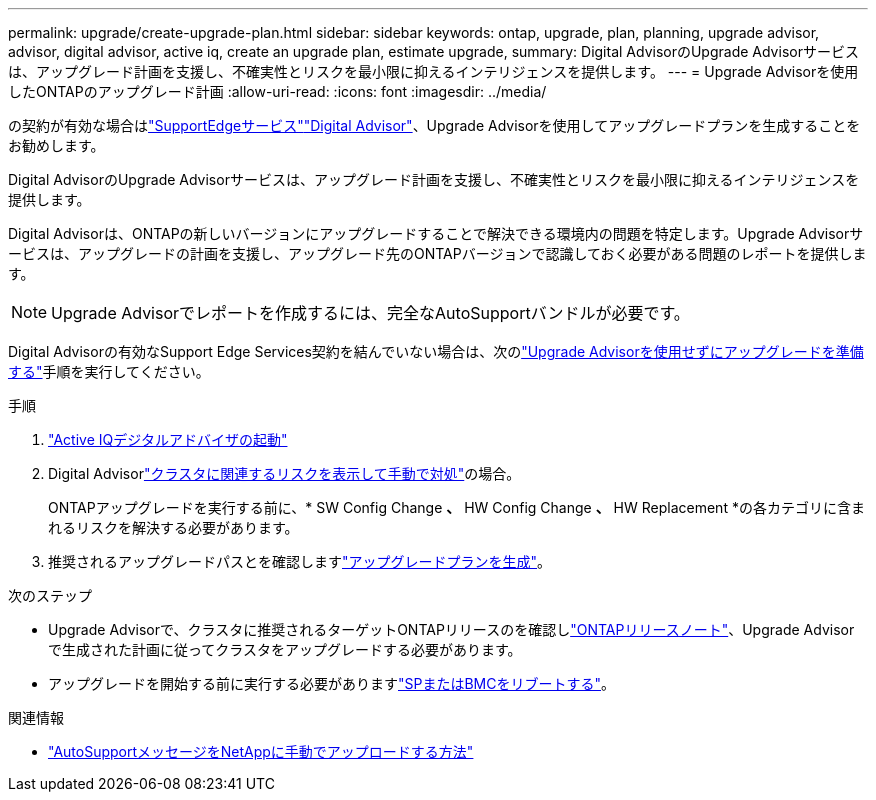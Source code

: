 ---
permalink: upgrade/create-upgrade-plan.html 
sidebar: sidebar 
keywords: ontap, upgrade, plan, planning, upgrade advisor, advisor, digital advisor, active iq, create an upgrade plan, estimate upgrade, 
summary: Digital AdvisorのUpgrade Advisorサービスは、アップグレード計画を支援し、不確実性とリスクを最小限に抑えるインテリジェンスを提供します。 
---
= Upgrade Advisorを使用したONTAPのアップグレード計画
:allow-uri-read: 
:icons: font
:imagesdir: ../media/


[role="lead"]
の契約が有効な場合はlink:https://www.netapp.com/us/services/support-edge.aspx["SupportEdgeサービス"^]link:https://docs.netapp.com/us-en/active-iq/upgrade_advisor_overview.html["Digital Advisor"^]、Upgrade Advisorを使用してアップグレードプランを生成することをお勧めします。

Digital AdvisorのUpgrade Advisorサービスは、アップグレード計画を支援し、不確実性とリスクを最小限に抑えるインテリジェンスを提供します。

Digital Advisorは、ONTAPの新しいバージョンにアップグレードすることで解決できる環境内の問題を特定します。Upgrade Advisorサービスは、アップグレードの計画を支援し、アップグレード先のONTAPバージョンで認識しておく必要がある問題のレポートを提供します。


NOTE: Upgrade Advisorでレポートを作成するには、完全なAutoSupportバンドルが必要です。

Digital Advisorの有効なSupport Edge Services契約を結んでいない場合は、次のlink:prepare.html["Upgrade Advisorを使用せずにアップグレードを準備する"]手順を実行してください。

.手順
. https://aiq.netapp.com/["Active IQデジタルアドバイザの起動"^]
. Digital Advisorlink:https://docs.netapp.com/us-en/active-iq/task_view_risk_and_take_action.html["クラスタに関連するリスクを表示して手動で対処"^]の場合。
+
ONTAPアップグレードを実行する前に、* SW Config Change *、* HW Config Change *、* HW Replacement *の各カテゴリに含まれるリスクを解決する必要があります。

. 推奨されるアップグレードパスとを確認しますlink:https://docs.netapp.com/us-en/active-iq/upgrade_advisor_overview.html["アップグレードプランを生成"^]。


.次のステップ
* Upgrade Advisorで、クラスタに推奨されるターゲットONTAPリリースのを確認しlink:../release-notes/index.html["ONTAPリリースノート"]、Upgrade Advisorで生成された計画に従ってクラスタをアップグレードする必要があります。
* アップグレードを開始する前に実行する必要がありますlink:reboot-sp-bmc.html["SPまたはBMCをリブートする"]。


.関連情報
* https://kb.netapp.com/on-prem/ontap/Ontap_OS/OS-KBs/How_to_manually_upload_AutoSupport_messages_to_NetApp_in_ONTAP_9["AutoSupportメッセージをNetAppに手動でアップロードする方法"^]

